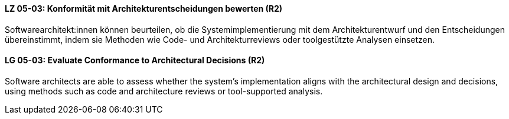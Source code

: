 // tag::DE[]
[[LG-05-03]]
==== LZ 05-03: Konformität mit Architekturentscheidungen bewerten (R2)

Softwarearchitekt:innen können beurteilen, ob die Systemimplementierung mit dem Architekturentwurf und den Entscheidungen übereinstimmt, indem sie Methoden wie Code- und Architekturreviews oder toolgestützte Analysen einsetzen.


// end::DE[]

// tag::EN[]
[[LG-05-03]]
==== LG 05-03: Evaluate Conformance to Architectural Decisions (R2)

Software architects are able to assess whether the system’s implementation aligns with the architectural design and decisions, using methods such as code and architecture reviews or tool-supported analysis.

// end::EN[]
